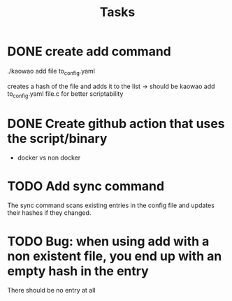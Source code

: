 #+title: Tasks

* DONE create add command
:LOGBOOK:
- State "DONE"       from "WIP"        [2022-12-29 Thu 11:48]
- State "WIP"        from "TODO"       [2022-12-29 Thu 08:06]
- State "TODO"       from "DONE"       [2022-12-29 Thu 08:06]
- State "DONE"       from "DONE"       [2022-12-29 Thu 08:06]
- State "DONE"       from "TODO"       [2022-12-29 Thu 08:05]
:END:
./kaowao add file to_config.yaml

creates a hash of the file and adds it to the list
-> should be kaowao add to_config.yaml file.c for better scriptability

* DONE Create github action that uses the script/binary
:LOGBOOK:
- State "DONE"       from "TODO"       [2022-12-29 Thu 08:05]
- State "TODO"       from              [2022-12-21 Wed 09:58]
:END:

- docker vs non docker

* TODO Add sync command
:LOGBOOK:
- State "TODO"       from              [2022-12-29 Thu 11:48]
:END:
The sync command scans existing entries in the config file and updates their hashes if they changed.

* TODO Bug: when using add with a non existent file, you end up with an empty hash in the entry
:LOGBOOK:
- State "TODO"       from              [2022-12-29 Thu 12:02]
:END:

There should be no entry at all
